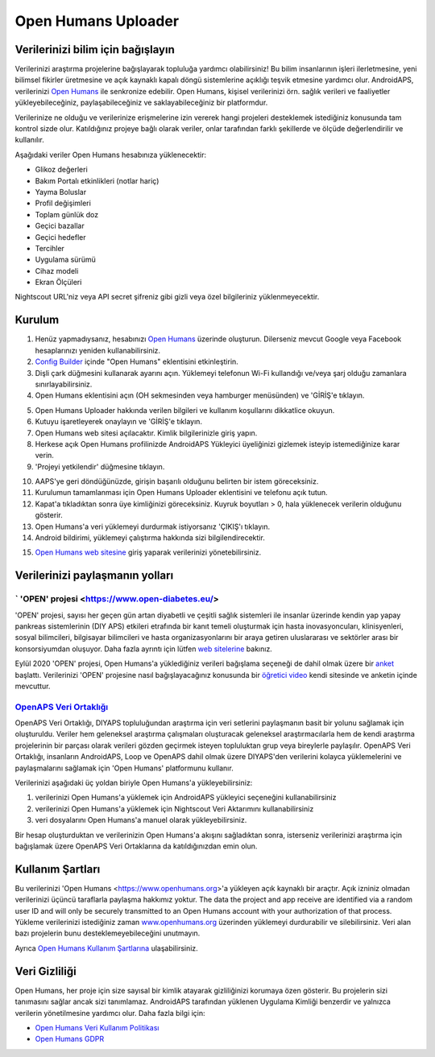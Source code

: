Open Humans Uploader
****************************************
Verilerinizi bilim için bağışlayın
========================================
Verilerinizi araştırma projelerine bağışlayarak topluluğa yardımcı olabilirsiniz! Bu bilim insanlarının işleri ilerletmesine, yeni bilimsel fikirler üretmesine ve açık kaynaklı kapalı döngü sistemlerine açıklığı teşvik etmesine yardımcı olur.
AndroidAPS, verilerinizi `Open Humans <https://www.openhumans.org>`_ ile senkronize edebilir. Open Humans, kişisel verilerinizi örn. sağlık verileri ve faaliyetler yükleyebileceğiniz, paylaşabileceğiniz ve saklayabileceğiniz bir platformdur. 

Verilerinize ne olduğu ve verilerinize erişmelerine izin vererek hangi projeleri desteklemek istediğiniz konusunda tam kontrol sizde olur. Katıldığınız projeye bağlı olarak veriler, onlar tarafından farklı şekillerde ve ölçüde değerlendirilir ve kullanılır.

Aşağıdaki veriler Open Humans hesabınıza yüklenecektir: 

* Glikoz değerleri
* Bakım Portalı etkinlikleri (notlar hariç)
* Yayma Boluslar
* Profil değişimleri
* Toplam günlük doz
* Geçici bazallar
* Geçici hedefler
* Tercihler
* Uygulama sürümü
* Cihaz modeli 
* Ekran Ölçüleri

Nightscout URL'niz veya API secret şifreniz gibi gizli veya özel bilgileriniz yüklenmeyecektir.

Kurulum
========================================
1. Henüz yapmadıysanız, hesabınızı `Open Humans <https://www.openhumans.org>`_ üzerinde oluşturun. Dilerseniz mevcut Google veya Facebook hesaplarınızı yeniden kullanabilirsiniz.
2. `Config Builder <../Configuration/Config-Builder.html>`_ içinde "Open Humans" eklentisini etkinleştirin.
3. Dişli çark düğmesini kullanarak ayarını açın. Yüklemeyi telefonun Wi-Fi kullandığı ve/veya şarj olduğu zamanlara sınırlayabilirsiniz. 
4. Open Humans eklentisini açın (OH sekmesinden veya hamburger menüsünden) ve 'GİRİŞ'e tıklayın.

.. image:: ../images/OHUploader1.png
  :alt: Open Humans Konfigürasyon Ayarları
    
5. Open Humans Uploader hakkında verilen bilgileri ve kullanım koşullarını dikkatlice okuyun. 
6. Kutuyu işaretleyerek onaylayın ve 'GİRİŞ'e tıklayın.
7. Open Humans web sitesi açılacaktır. Kimlik bilgilerinizle giriş yapın.
8. Herkese açık Open Humans profilinizde AndroidAPS Yükleyici üyeliğinizi gizlemek isteyip istemediğinize karar verin.
9. 'Projeyi yetkilendir' düğmesine tıklayın.

.. image:: ../images/OHUploader2.png
  :alt: Open Humans Kullanım Koşulları + Giriş

10. AAPS'ye geri döndüğünüzde, girişin başarılı olduğunu belirten bir istem göreceksiniz.
11. Kurulumun tamamlanması için Open Humans Uploader eklentisini ve telefonu açık tutun.
12. Kapat'a tıkladıktan sonra üye kimliğinizi göreceksiniz. Kuyruk boyutları > 0, hala yüklenecek verilerin olduğunu gösterir.
13. Open Humans'a veri yüklemeyi durdurmak istiyorsanız 'ÇIKIŞ'ı tıklayın.
14. Android bildirimi, yüklemeyi çalıştırma hakkında sizi bilgilendirecektir.

.. image:: ../images/OHUploader3.png
  :alt: Open Humans kurulumu bitir

15. `Open Humans web sitesine <https://www.openhumans.org>`_ giriş yaparak verilerinizi yönetebilirsiniz.

.. image:: ../images/OHWeb.png
  :alt: Open Humans verilerinizi yönetin
     
Verilerinizi paylaşmanın yolları
========================================
` 'OPEN' projesi <https://www.open-diabetes.eu/>
---------------------------------------------------------------------------------------  
'OPEN' projesi, sayısı her geçen gün artan diyabetli ve çeşitli sağlık sistemleri ile insanlar üzerinde kendin yap yapay pankreas sistemlerinin (DIY APS) etkileri etrafında bir kanıt temeli oluşturmak için hasta inovasyoncuları, klinisyenleri, sosyal bilimcileri, bilgisayar bilimcileri ve hasta organizasyonlarını bir araya getiren uluslararası ve sektörler arası bir konsorsiyumdan oluşuyor. Daha fazla ayrıntı için lütfen `web sitelerine <https://www.open-diabetes.eu/>`_ bakınız.

Eylül 2020 'OPEN' projesi, Open Humans'a yüklediğiniz verileri bağışlama seçeneği de dahil olmak üzere bir `anket <https://survey.open-diabetes.eu/>`_ başlattı. Verilerinizi 'OPEN' projesine nasıl bağışlayacağınız konusunda bir `öğretici video <https://open-diabetes.eu/en/open-survey/survey-tutorials/>`_ kendi sitesinde ve anketin içinde mevcuttur.


`OpenAPS Veri Ortaklığı <https://www.openhumans.org/activity/openaps-data-commons/>`_
---------------------------------------------------------------------------------------  
OpenAPS Veri Ortaklığı, DIYAPS topluluğundan araştırma için veri setlerini paylaşmanın basit bir yolunu sağlamak için oluşturuldu. Veriler hem geleneksel araştırma çalışmaları oluşturacak geleneksel araştırmacılarla hem de kendi araştırma projelerinin bir parçası olarak verileri gözden geçirmek isteyen topluluktan grup veya bireylerle paylaşılır. OpenAPS Veri Ortaklığı, insanların AndroidAPS, Loop ve OpenAPS dahil olmak üzere DIYAPS'den verilerini kolayca yüklemelerini ve paylaşmalarını sağlamak için 'Open Humans' platformunu kullanır. 

Verilerinizi aşağıdaki üç yoldan biriyle Open Humans'a yükleyebilirsiniz: 

1. verilerinizi Open Humans'a yüklemek için AndroidAPS yükleyici seçeneğini kullanabilirsiniz
2. verilerinizi Open Humans'a yüklemek için Nightscout Veri Aktarımını kullanabilirsiniz
3. veri dosyalarını Open Humans'a manuel olarak yükleyebilirsiniz. 

Bir hesap oluşturduktan ve verilerinizin Open Humans'a akışını sağladıktan sonra, isterseniz verilerinizi araştırma için bağışlamak üzere OpenAPS Veri Ortaklarına da katıldığınızdan emin olun.

Kullanım Şartları
========================================
Bu verilerinizi 'Open Humans <https://www.openhumans.org>'a yükleyen açık kaynaklı bir araçtır. Açık izniniz olmadan verilerinizi üçüncü taraflarla paylaşma hakkımız yoktur. The data the project and app receive are identified via a random user ID and will only be securely transmitted to an Open Humans account with your authorization of that process.
Yükleme verilerinizi istediğiniz zaman `www.openhumans.org <https://www.openhumans.org>`_ üzerinden yüklemeyi durdurabilir ve silebilirsiniz. Veri alan bazı projelerin bunu desteklemeyebileceğini unutmayın.

Ayrıca `Open Humans Kullanım Şartlarına <https://www.openhumans.org/terms/>`_ ulaşabilirsiniz.

Veri Gizliliği
========================================
Open Humans, her proje için size sayısal bir kimlik atayarak gizliliğinizi korumaya özen gösterir. Bu projelerin sizi tanımasını sağlar ancak sizi tanımlamaz. AndroidAPS tarafından yüklenen Uygulama Kimliği benzerdir ve yalnızca verilerin yönetilmesine yardımcı olur. Daha fazla bilgi için:

* `Open Humans Veri Kullanım Politikası <https://www.openhumans.org/data-use/>`_
* `Open Humans GDPR <https://www.openhumans.org/gdpr/>`_


